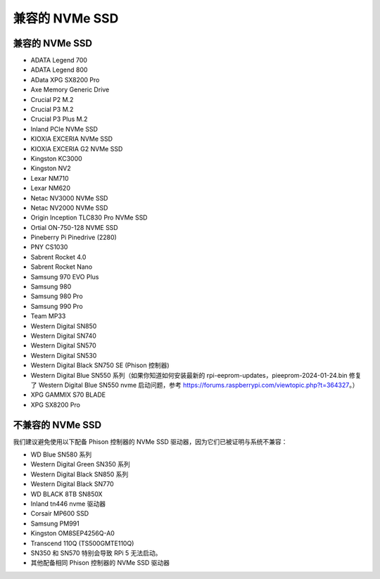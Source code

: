 兼容的 NVMe SSD
========================

兼容的 NVMe SSD
---------------------------

* ADATA Legend 700
* ADATA Legend 800
* AData XPG SX8200 Pro

* Axe Memory Generic Drive

* Crucial P2 M.2
* Crucial P3 M.2
* Crucial P3 Plus M.2

* Inland PCIe NVMe SSD

* KIOXIA EXCERIA NVMe SSD
* KIOXIA EXCERIA G2 NVMe SSD

* Kingston KC3000
* Kingston NV2

* Lexar NM710
* Lexar NM620

* Netac NV3000 NVMe SSD
* Netac NV2000 NVMe SSD

* Origin Inception TLC830 Pro NVMe SSD
* Ortial ON-750-128 NVME SSD

* Pineberry Pi Pinedrive (2280)

* PNY CS1030

* Sabrent Rocket 4.0
* Sabrent Rocket Nano

* Samsung 970 EVO Plus
* Samsung 980
* Samsung 980 Pro
* Samsung 990 Pro

* Team MP33

* Western Digital SN850
* Western Digital SN740
* Western Digital SN570
* Western Digital SN530
* Western Digital Black SN750 SE (Phison 控制器)
* Western Digital Blue SN550 系列（如果你知道如何安装最新的 rpi-eeprom-updates，pieeprom-2024-01-24.bin 修复了 Western Digital Blue SN550 nvme 启动问题，参考 https://forums.raspberrypi.com/viewtopic.php?t=364327。）

* XPG GAMMIX S70 BLADE
* XPG SX8200 Pro


不兼容的 NVMe SSD
--------------------------

我们建议避免使用以下配备 Phison 控制器的 NVMe SSD 驱动器，因为它们已被证明与系统不兼容：

* WD Blue SN580 系列
* Western Digital Green SN350 系列
* Western Digital Black SN850 系列
* Western Digital Black SN770
* WD BLACK 8TB SN850X
* Inland tn446 nvme 驱动器
* Corsair MP600 SSD
* Samsung PM991
* Kingston OM8SEP4256Q-A0
* Transcend 110Q (TS500GMTE110Q)
* SN350 和 SN570 特别会导致 RPi 5 无法启动。
* 其他配备相同 Phison 控制器的 NVMe SSD 驱动器
